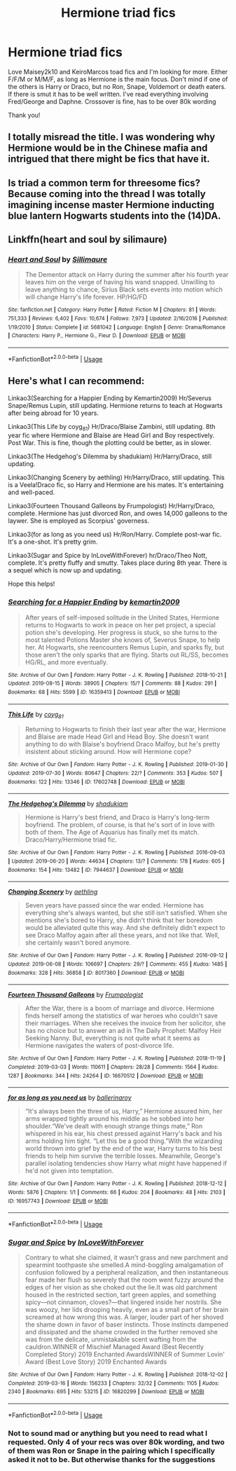 #+TITLE: Hermione triad fics

* Hermione triad fics
:PROPERTIES:
:Author: bandito91
:Score: 7
:DateUnix: 1566664697.0
:DateShort: 2019-Aug-24
:FlairText: Request
:END:
Love Maisey2k10 and KeiroMarcos toad fics and I'm looking for more. Either F/F/M or M/M/F, as long as Hermione is the main focus. Don't mind if one of the others is Harry or Draco, but no Ron, Snape, Voldemort or death eaters. If there is smut it has to be well written. I've read everything involving Fred/George and Daphne. Crossover is fine, has to be over 80k wording

Thank you!


** I totally misread the title. I was wondering why Hermione would be in the Chinese mafia and intrigued that there might be fics that have it.
:PROPERTIES:
:Author: Astramancer_
:Score: 4
:DateUnix: 1566697187.0
:DateShort: 2019-Aug-25
:END:


** Is triad a common term for threesome fics? Because coming into the thread I was totally imagining incense master Hermione inducting blue lantern Hogwarts students into the (14)DA.
:PROPERTIES:
:Author: Aet2991
:Score: 6
:DateUnix: 1566674193.0
:DateShort: 2019-Aug-24
:END:


** Linkffn(heart and soul by silimaure)
:PROPERTIES:
:Author: Namzeh011
:Score: 2
:DateUnix: 1566681611.0
:DateShort: 2019-Aug-25
:END:

*** [[https://www.fanfiction.net/s/5681042/1/][*/Heart and Soul/*]] by [[https://www.fanfiction.net/u/899135/Sillimaure][/Sillimaure/]]

#+begin_quote
  The Dementor attack on Harry during the summer after his fourth year leaves him on the verge of having his wand snapped. Unwilling to leave anything to chance, Sirius Black sets events into motion which will change Harry's life forever. HP/HG/FD
#+end_quote

^{/Site/:} ^{fanfiction.net} ^{*|*} ^{/Category/:} ^{Harry} ^{Potter} ^{*|*} ^{/Rated/:} ^{Fiction} ^{M} ^{*|*} ^{/Chapters/:} ^{81} ^{*|*} ^{/Words/:} ^{751,333} ^{*|*} ^{/Reviews/:} ^{6,402} ^{*|*} ^{/Favs/:} ^{10,674} ^{*|*} ^{/Follows/:} ^{7,973} ^{*|*} ^{/Updated/:} ^{2/16/2016} ^{*|*} ^{/Published/:} ^{1/19/2010} ^{*|*} ^{/Status/:} ^{Complete} ^{*|*} ^{/id/:} ^{5681042} ^{*|*} ^{/Language/:} ^{English} ^{*|*} ^{/Genre/:} ^{Drama/Romance} ^{*|*} ^{/Characters/:} ^{Harry} ^{P.,} ^{Hermione} ^{G.,} ^{Fleur} ^{D.} ^{*|*} ^{/Download/:} ^{[[http://www.ff2ebook.com/old/ffn-bot/index.php?id=5681042&source=ff&filetype=epub][EPUB]]} ^{or} ^{[[http://www.ff2ebook.com/old/ffn-bot/index.php?id=5681042&source=ff&filetype=mobi][MOBI]]}

--------------

*FanfictionBot*^{2.0.0-beta} | [[https://github.com/tusing/reddit-ffn-bot/wiki/Usage][Usage]]
:PROPERTIES:
:Author: FanfictionBot
:Score: 1
:DateUnix: 1566681622.0
:DateShort: 2019-Aug-25
:END:


** Here's what I can recommend:

Linkao3(Searching for a Happier Ending by Kemartin2009) Hr/Severus Snape/Remus Lupin, still updating. Hermione returns to teach at Hogwarts after being abroad for 10 years.

Linkao3(This Life by coyg_81) Hr/Draco/Blaise Zambini, still updating. 8th year fic where Hermione and Blaise are Head Girl and Boy respectively. Post War. This is fine, though the plotting could be better, as in slower.

Linkao3(The Hedgehog's Dilemma by shadukiam) Hr/Harry/Draco, still updating.

Linkao3(Changing Scenery by aethling) Hr/Harry/Draco, still updating. This is a Veela!Draco fic, so Harry and Hermione are his mates. It's entertaining and well-paced.

Linkao3(Fourteen Thousand Galleons by Frumpologist) Hr/Harry/Draco, complete. Hermione has just divorced Ron, and owes 14,000 galleons to the laywer. She is employed as Scorpius' governess.

Linkao3(for as long as you need us) Hr/Ron/Harry. Complete post-war fic. It's a one-shot. It's pretty grim.

Linkao3(Sugar and Spice by InLoveWithForever) hr/Draco/Theo Nott, complete. It's pretty fluffy and smutty. Takes place during 8th year. There is a sequel which is now up and updating.

Hope this helps!
:PROPERTIES:
:Author: rentingumbrellas
:Score: 3
:DateUnix: 1566673309.0
:DateShort: 2019-Aug-24
:END:

*** [[https://archiveofourown.org/works/16359413][*/Searching for a Happier Ending/*]] by [[https://www.archiveofourown.org/users/kemartin2009/pseuds/kemartin2009][/kemartin2009/]]

#+begin_quote
  After years of self-imposed solitude in the United States, Hermione returns to Hogwarts to work in peace on her pet project, a special potion she's developing. Her progress is stuck, so she turns to the most talented Potions Master she knows of, Severus Snape, to help her. At Hogwarts, she reencounters Remus Lupin, and sparks fly, but those aren't the only sparks that are flying. Starts out RL/SS, becomes HG/RL, and more eventually.
#+end_quote

^{/Site/:} ^{Archive} ^{of} ^{Our} ^{Own} ^{*|*} ^{/Fandom/:} ^{Harry} ^{Potter} ^{-} ^{J.} ^{K.} ^{Rowling} ^{*|*} ^{/Published/:} ^{2018-10-21} ^{*|*} ^{/Updated/:} ^{2019-08-15} ^{*|*} ^{/Words/:} ^{38905} ^{*|*} ^{/Chapters/:} ^{15/?} ^{*|*} ^{/Comments/:} ^{88} ^{*|*} ^{/Kudos/:} ^{291} ^{*|*} ^{/Bookmarks/:} ^{68} ^{*|*} ^{/Hits/:} ^{5599} ^{*|*} ^{/ID/:} ^{16359413} ^{*|*} ^{/Download/:} ^{[[https://archiveofourown.org/downloads/16359413/Searching%20for%20a%20Happier.epub?updated_at=1565920871][EPUB]]} ^{or} ^{[[https://archiveofourown.org/downloads/16359413/Searching%20for%20a%20Happier.mobi?updated_at=1565920871][MOBI]]}

--------------

[[https://archiveofourown.org/works/17602748][*/This Life/*]] by [[https://www.archiveofourown.org/users/coyg_81/pseuds/coyg_81][/coyg_81/]]

#+begin_quote
  Returning to Hogwarts to finish their last year after the war, Hermione and Blaise are made Head Girl and Head Boy. She doesn't want anything to do with Blaise's boyfriend Draco Malfoy, but he's pretty insistent about sticking around. How will Hermione cope?
#+end_quote

^{/Site/:} ^{Archive} ^{of} ^{Our} ^{Own} ^{*|*} ^{/Fandom/:} ^{Harry} ^{Potter} ^{-} ^{J.} ^{K.} ^{Rowling} ^{*|*} ^{/Published/:} ^{2019-01-30} ^{*|*} ^{/Updated/:} ^{2019-07-30} ^{*|*} ^{/Words/:} ^{80647} ^{*|*} ^{/Chapters/:} ^{22/?} ^{*|*} ^{/Comments/:} ^{353} ^{*|*} ^{/Kudos/:} ^{507} ^{*|*} ^{/Bookmarks/:} ^{122} ^{*|*} ^{/Hits/:} ^{13346} ^{*|*} ^{/ID/:} ^{17602748} ^{*|*} ^{/Download/:} ^{[[https://archiveofourown.org/downloads/17602748/This%20Life.epub?updated_at=1564493660][EPUB]]} ^{or} ^{[[https://archiveofourown.org/downloads/17602748/This%20Life.mobi?updated_at=1564493660][MOBI]]}

--------------

[[https://archiveofourown.org/works/7944637][*/The Hedgehog's Dilemma/*]] by [[https://www.archiveofourown.org/users/shadukiam/pseuds/shadukiam][/shadukiam/]]

#+begin_quote
  Hermione is Harry's best friend, and Draco is Harry's long-term boyfriend. The problem, of course, is that he's sort of in love with both of them. The Age of Aquarius has finally met its match. Draco/Harry/Hermione triad fic.
#+end_quote

^{/Site/:} ^{Archive} ^{of} ^{Our} ^{Own} ^{*|*} ^{/Fandom/:} ^{Harry} ^{Potter} ^{-} ^{J.} ^{K.} ^{Rowling} ^{*|*} ^{/Published/:} ^{2016-09-03} ^{*|*} ^{/Updated/:} ^{2019-06-20} ^{*|*} ^{/Words/:} ^{44634} ^{*|*} ^{/Chapters/:} ^{13/?} ^{*|*} ^{/Comments/:} ^{178} ^{*|*} ^{/Kudos/:} ^{605} ^{*|*} ^{/Bookmarks/:} ^{154} ^{*|*} ^{/Hits/:} ^{13482} ^{*|*} ^{/ID/:} ^{7944637} ^{*|*} ^{/Download/:} ^{[[https://archiveofourown.org/downloads/7944637/The%20Hedgehogs%20Dilemma.epub?updated_at=1561059620][EPUB]]} ^{or} ^{[[https://archiveofourown.org/downloads/7944637/The%20Hedgehogs%20Dilemma.mobi?updated_at=1561059620][MOBI]]}

--------------

[[https://archiveofourown.org/works/8017360][*/Changing Scenery/*]] by [[https://www.archiveofourown.org/users/aethling/pseuds/aethling][/aethling/]]

#+begin_quote
  Seven years have passed since the war ended. Hermione has everything she's always wanted, but she still isn't satisfied. When she mentions she's bored to Harry, she didn't think that her boredom would be alleviated quite this way. And she definitely didn't expect to see Draco Malfoy again after all these years, and not like that. Well, she certainly wasn't bored anymore.
#+end_quote

^{/Site/:} ^{Archive} ^{of} ^{Our} ^{Own} ^{*|*} ^{/Fandom/:} ^{Harry} ^{Potter} ^{-} ^{J.} ^{K.} ^{Rowling} ^{*|*} ^{/Published/:} ^{2016-09-12} ^{*|*} ^{/Updated/:} ^{2019-06-08} ^{*|*} ^{/Words/:} ^{106697} ^{*|*} ^{/Chapters/:} ^{29/?} ^{*|*} ^{/Comments/:} ^{455} ^{*|*} ^{/Kudos/:} ^{1485} ^{*|*} ^{/Bookmarks/:} ^{328} ^{*|*} ^{/Hits/:} ^{36858} ^{*|*} ^{/ID/:} ^{8017360} ^{*|*} ^{/Download/:} ^{[[https://archiveofourown.org/downloads/8017360/Changing%20Scenery.epub?updated_at=1560044632][EPUB]]} ^{or} ^{[[https://archiveofourown.org/downloads/8017360/Changing%20Scenery.mobi?updated_at=1560044632][MOBI]]}

--------------

[[https://archiveofourown.org/works/16670512][*/Fourteen Thousand Galleons/*]] by [[https://www.archiveofourown.org/users/Frumpologist/pseuds/Frumpologist][/Frumpologist/]]

#+begin_quote
  After the War, there is a boom of marriage and divorce. Hermione finds herself among the statistics of war heroes who couldn't save their marriages. When she receives the invoice from her solicitor, she has no choice but to answer an ad in The Daily Prophet: Malfoy Heir Seeking Nanny. But, everything is not quite what it seems as Hermione navigates the waters of post-divorce life.
#+end_quote

^{/Site/:} ^{Archive} ^{of} ^{Our} ^{Own} ^{*|*} ^{/Fandom/:} ^{Harry} ^{Potter} ^{-} ^{J.} ^{K.} ^{Rowling} ^{*|*} ^{/Published/:} ^{2018-11-19} ^{*|*} ^{/Completed/:} ^{2019-03-03} ^{*|*} ^{/Words/:} ^{110611} ^{*|*} ^{/Chapters/:} ^{28/28} ^{*|*} ^{/Comments/:} ^{1564} ^{*|*} ^{/Kudos/:} ^{1287} ^{*|*} ^{/Bookmarks/:} ^{344} ^{*|*} ^{/Hits/:} ^{24264} ^{*|*} ^{/ID/:} ^{16670512} ^{*|*} ^{/Download/:} ^{[[https://archiveofourown.org/downloads/16670512/Fourteen%20Thousand.epub?updated_at=1553383198][EPUB]]} ^{or} ^{[[https://archiveofourown.org/downloads/16670512/Fourteen%20Thousand.mobi?updated_at=1553383198][MOBI]]}

--------------

[[https://archiveofourown.org/works/16957743][*/for as long as you need us/*]] by [[https://www.archiveofourown.org/users/ballerinaroy/pseuds/ballerinaroy][/ballerinaroy/]]

#+begin_quote
  “It's always been the three of us, Harry,” Hermione assured him, her arms wrapped tightly around his middle as he sobbed into her shoulder.“We've dealt with enough strange things mate,” Ron whispered in his ear, his chest pressed against Harry's back and his arms holding him tight. “Let this be a good thing.”With the wizarding world thrown into grief by the end of the war, Harry turns to his best friends to help him survive the terrible losses. Meanwhile, George's parallel isolating tendencies show Harry what might have happened if he'd not given into temptation.
#+end_quote

^{/Site/:} ^{Archive} ^{of} ^{Our} ^{Own} ^{*|*} ^{/Fandom/:} ^{Harry} ^{Potter} ^{-} ^{J.} ^{K.} ^{Rowling} ^{*|*} ^{/Published/:} ^{2018-12-12} ^{*|*} ^{/Words/:} ^{5876} ^{*|*} ^{/Chapters/:} ^{1/1} ^{*|*} ^{/Comments/:} ^{66} ^{*|*} ^{/Kudos/:} ^{204} ^{*|*} ^{/Bookmarks/:} ^{48} ^{*|*} ^{/Hits/:} ^{2103} ^{*|*} ^{/ID/:} ^{16957743} ^{*|*} ^{/Download/:} ^{[[https://archiveofourown.org/downloads/16957743/for%20as%20long%20as%20you%20need.epub?updated_at=1561698131][EPUB]]} ^{or} ^{[[https://archiveofourown.org/downloads/16957743/for%20as%20long%20as%20you%20need.mobi?updated_at=1561698131][MOBI]]}

--------------

*FanfictionBot*^{2.0.0-beta} | [[https://github.com/tusing/reddit-ffn-bot/wiki/Usage][Usage]]
:PROPERTIES:
:Author: FanfictionBot
:Score: 1
:DateUnix: 1566673403.0
:DateShort: 2019-Aug-24
:END:


*** [[https://archiveofourown.org/works/16820299][*/Sugar and Spice/*]] by [[https://www.archiveofourown.org/users/InLoveWithForever/pseuds/InLoveWithForever][/InLoveWithForever/]]

#+begin_quote
  Contrary to what she claimed, it wasn't grass and new parchment and spearmint toothpaste she smelled.A mind-boggling amalgamation of confusion followed by a peripheral realization, and then instantaneous fear made her flush so severely that the room went fuzzy around the edges of her vision as she choked out the lie.It was old parchment housed in the restricted section, tart green apples, and something spicy---not cinnamon, cloves?---that lingered inside her nostrils. She was woozy, her lids drooping heavily, even as a small part of her brain screamed at how wrong this was. A larger, louder part of her shoved the shame down in favor of baser instincts. Those instincts dampened and dissipated and the shame crowded in the further removed she was from the delicate, unmistakable scent wafting from the cauldron.WINNER of Mischief Managed Award (Best Recently Completed Story) 2019 Enchanted AwardsWINNER of Summer Lovin' Award (Best Love Story) 2019 Enchanted Awards
#+end_quote

^{/Site/:} ^{Archive} ^{of} ^{Our} ^{Own} ^{*|*} ^{/Fandom/:} ^{Harry} ^{Potter} ^{-} ^{J.} ^{K.} ^{Rowling} ^{*|*} ^{/Published/:} ^{2018-12-02} ^{*|*} ^{/Completed/:} ^{2019-03-16} ^{*|*} ^{/Words/:} ^{156233} ^{*|*} ^{/Chapters/:} ^{32/32} ^{*|*} ^{/Comments/:} ^{1105} ^{*|*} ^{/Kudos/:} ^{2340} ^{*|*} ^{/Bookmarks/:} ^{695} ^{*|*} ^{/Hits/:} ^{53215} ^{*|*} ^{/ID/:} ^{16820299} ^{*|*} ^{/Download/:} ^{[[https://archiveofourown.org/downloads/16820299/Sugar%20and%20Spice.epub?updated_at=1559433971][EPUB]]} ^{or} ^{[[https://archiveofourown.org/downloads/16820299/Sugar%20and%20Spice.mobi?updated_at=1559433971][MOBI]]}

--------------

*FanfictionBot*^{2.0.0-beta} | [[https://github.com/tusing/reddit-ffn-bot/wiki/Usage][Usage]]
:PROPERTIES:
:Author: FanfictionBot
:Score: 1
:DateUnix: 1566673415.0
:DateShort: 2019-Aug-24
:END:


*** Not to sound mad or anything but you need to read what I requested. Only 4 of your recs was over 80k wording, and two of them was Ron or Snape in the pairing which I specifically asked it not to be. But otherwise thanks for the suggestions
:PROPERTIES:
:Author: bandito91
:Score: 1
:DateUnix: 1566728531.0
:DateShort: 2019-Aug-25
:END:
